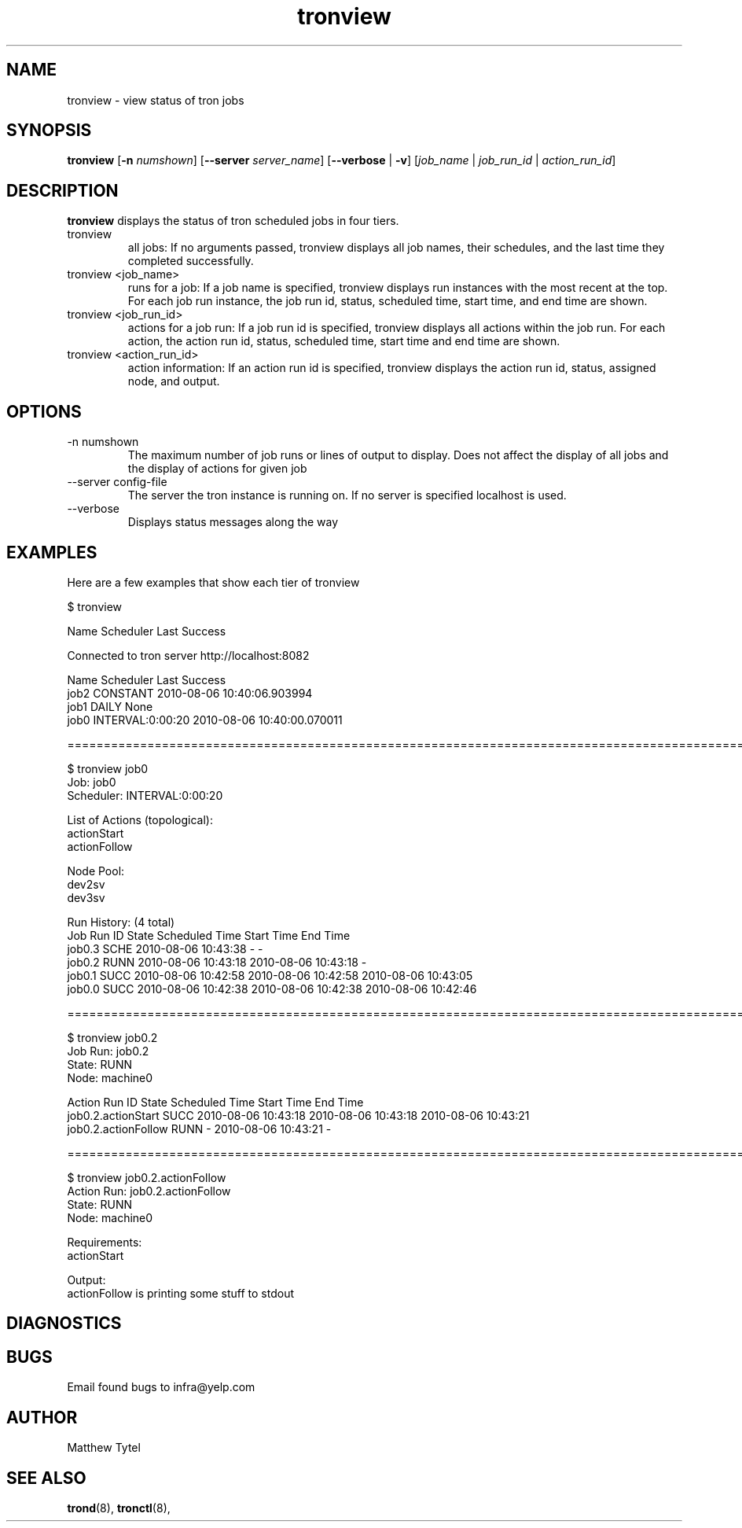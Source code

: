 .\" Process this file with
.\" groff -man -Tascii foo.1
.\"
.TH tronview 8 "July 2010" Linux "User Manuals"
.SH NAME
tronview \- view status of tron jobs
.SH SYNOPSIS
.B tronview 
.RB "[" "-n "
.IR "numshown" "]"
.RB "[" "--server "
.IR "server_name" "]"
.RB "[" "--verbose" " | " "-v" "]"
.RI "[" "job_name" " | " "job_run_id" " | " "action_run_id" "]"
.SH DESCRIPTION
.B tronview
displays the status of tron scheduled jobs in four tiers. 

.IP "tronview"
all jobs: If no arguments passed, tronview displays all job names,
their schedules, and the last time they completed successfully.

.IP "tronview <job_name>"
runs for a job: If a job name is specified, tronview displays run
instances with the most recent at the top.  For each job run instance,
the job run id, status, scheduled time, start time, and end time are shown.

.IP "tronview <job_run_id>"
actions for a job run: If a job run id is specified, tronview displays all
actions within the job run.  For each action, the action run id, status,
scheduled time, start time and end time are shown.

.IP "tronview <action_run_id>"
action information: If an action run id is specified, tronview displays the
action run id, status, assigned node, and output.

.SH OPTIONS
.IP "-n numshown"
The maximum number of job runs or lines of output to display. Does not affect
the display of all jobs and the display of actions for given job
.IP "--server config-file"
The server the tron instance is running on. If no server is specified localhost is used.
.IP --verbose
Displays status messages along the way
.SH EXAMPLES
Here are a few examples that show each tier of tronview

 $ tronview

 Name                 Scheduler            Last Success

 Connected to tron server http://localhost:8082

 Name                 Scheduler            Last Success
 job2                 CONSTANT             2010-08-06 10:40:06.903994
 job1                 DAILY                None
 job0                 INTERVAL:0:00:20     2010-08-06 10:40:00.070011

 ========================================================================================================
 
 $ tronview job0
 Job: job0
 Scheduler: INTERVAL:0:00:20

 List of Actions (topological):
 actionStart
 actionFollow

 Node Pool:
 dev2sv
 dev3sv

 Run History: (4 total)
 Job Run ID                     State  Scheduled Time          Start Time              End Time
 job0.3                         SCHE   2010-08-06 10:43:38     -                       -
 job0.2                         RUNN   2010-08-06 10:43:18     2010-08-06 10:43:18     -
 job0.1                         SUCC   2010-08-06 10:42:58     2010-08-06 10:42:58     2010-08-06 10:43:05
 job0.0                         SUCC   2010-08-06 10:42:38     2010-08-06 10:42:38     2010-08-06 10:42:46

 ========================================================================================================
 
 $ tronview job0.2
 Job Run: job0.2
 State: RUNN
 Node: machine0

 Action Run ID                            State  Scheduled Time          Start Time              End Time
 job0.2.actionStart                       SUCC   2010-08-06 10:43:18     2010-08-06 10:43:18     2010-08-06 10:43:21
 job0.2.actionFollow                      RUNN   -                       2010-08-06 10:43:21     -            

 ========================================================================================================
 
 $ tronview job0.2.actionFollow
 Action Run: job0.2.actionFollow
 State: RUNN
 Node: machine0

 Requirements:
 actionStart
 
 Output:
 actionFollow is printing some stuff to stdout
 
 
.SH DIAGNOSTICS
.SH BUGS
Email found bugs to infra@yelp.com
.SH AUTHOR
Matthew Tytel
.SH "SEE ALSO"
.BR trond (8),
.BR tronctl (8),

